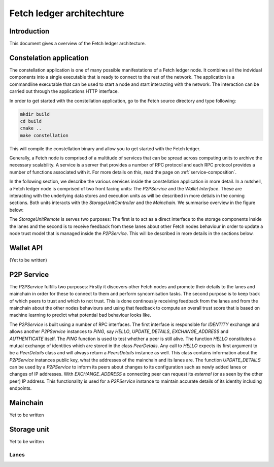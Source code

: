 Fetch ledger architechture
==========================

Introduction
------------
This document gives a overview of the Fetch ledger architecture.

Constelation application
------------------------
The constellation application is one of many possible manifestations of a Fetch ledger node. It combines all the indvidual components into a single executable that is ready to connect to the rest of the network. The application is a commandline executable that can be used to start a node and start interacting with the network. The interaction can be carried out through the applications HTTP interface.

In order to get started with the constellation application, go to the Fetch source directory and type following:

.. code::

		mkdir build
		cd build
		cmake ..
		make constellation

This will compile the constellation binary and allow you to get started with the Fetch ledger. 

Generally, a Fetch node is comprised of a multitude of services that can be spread across computing units to archive the necessary scalability. A service is a server that provides a number of RPC protocol and each RPC protocol provides a number of functions associated with it. For more details on this, read the page on :ref:`service-composition`.

In the following section, we describe the various services inside the constellation application in more detail. In a nutshell, a Fetch ledger node is comprised of two front facing units: The `P2PService` and the `Wallet Interface`. These are interacting with the underlying data stores and execution units as will be described in more detials in the coming sections. Both units interacts with the `StorageUnitController` and the `Mainchain`. We summarise overview in the figure below:

.. mermaid::

	graph TD
		A[P2P Service] --> B[Mainchain Remote]
		A --> C[Storage Unit Controller]
		D[Wallet API] --> B
		D --> C
		C --> E[Lane 1]	
		C --> F[Lane 2]		
		C --> G[Lane N]		
		X[Execution Manager] --> B
		X --> C
		X --> Y1[Executor 1]
		X --> Y2[Executor 2]
		X --> YM[Executor M]		

The `StorageUnitRemote` is serves two purposes: The first is to act as a direct interface to the storage components inside the lanes and the second is to receive feedback from these lanes about other Fetch nodes behaviour in order to update a node trust model that is managed inside the `P2PService`. This will be described in more details in the sections below.


Wallet API
----------
(Yet to be written)

P2P Service
-----------
The `P2PService` fulfills two purposes: Firstly it discovers other Fetch nodes and promote their details to the lanes and mainchain in order for these to connect to them and perform syncornisation tasks. The second purpose is to keep track of which peers to trust and which to not trust. This is done continously receiving feedback from the lanes and from the mainchain about the other nodes behaviours and using that feedback to compute an overall trust score that is based on machine learning to predict what potential bad behaviour looks like.

The `P2PService` is built using a number of RPC interfaces. The first interface is responsible for `IDENTITY` exchange and allows another `P2PService` instances to `PING`, say `HELLO`, `UPDATE_DETAILS`, `EXCHANGE_ADDRESS` and `AUTHENTICATE` itself. The `PING` function is used to test whether a peer is still alive. The function `HELLO` constitutes a mutual exchange of identities which are stored in the class `PeerDetails`. Any call to `HELLO` expects its first argument to be a `PeerDetails` class and will always return a `PeersDetails` instance as well. This class contains information about the `P2PService` instances public key, what the addresses of the mainchain and its lanes are. The function `UPDATE_DETAILS` can be used by a `P2PService` to inform its peers about changes to its configuration such as newly added lanes or changes of IP addresses. With `EXCHANGE_ADDRESS` a connecting peer can request its *external* (or as seen by the other peer) IP address. This functionality is used for a `P2PService` instance to maintain accurate details of its identity including endpoints. 



Mainchain
---------
Yet to be written

Storage unit
------------
Yet to be written

Lanes
+++++